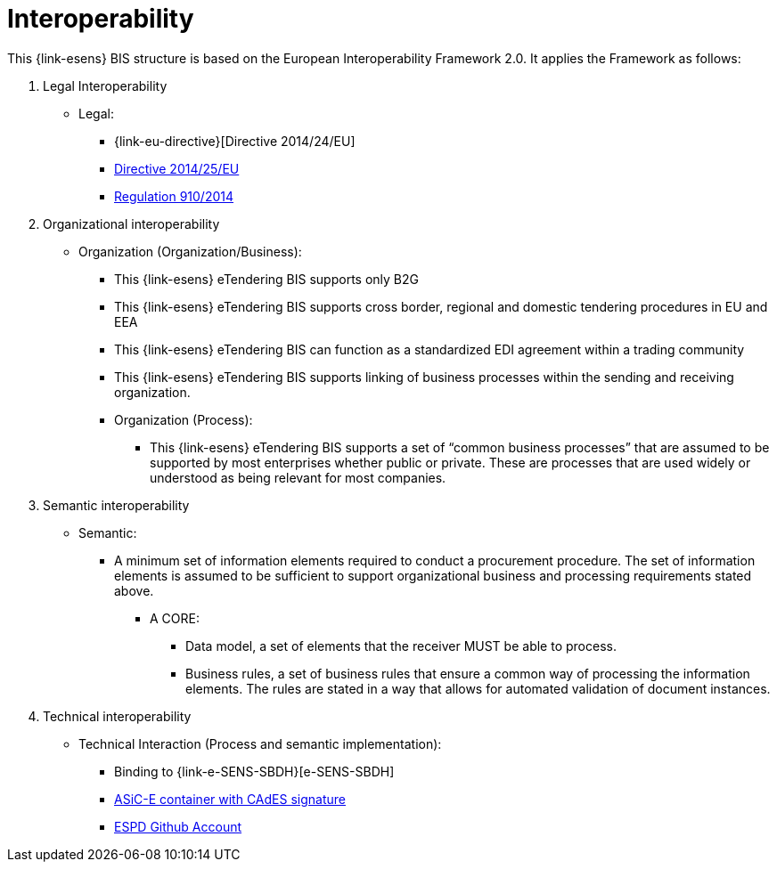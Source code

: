 
= Interoperability

This {link-esens} BIS structure is based on the European Interoperability Framework 2.0.
It applies the Framework as follows:

. Legal Interoperability
* Legal:
** {link-eu-directive}[Directive 2014/24/EU]
** link:http://eur-lex.europa.eu/legal-content/EN/TXT/HTML/?uri=CELEX:32014L0025&from=EN[Directive 2014/25/EU]
** link:http://eur-lex.europa.eu/legal-content/EN/TXT/HTML/?uri=CELEX:32014R0910&from=EN[Regulation 910/2014]


. Organizational interoperability
* Organization (Organization/Business):
** This {link-esens} eTendering BIS supports only B2G
** This {link-esens} eTendering BIS supports cross border, regional and domestic tendering procedures in EU and EEA
** This {link-esens} eTendering BIS can function as a standardized EDI agreement within a trading community
** This {link-esens} eTendering BIS supports linking of business processes within the sending and receiving organization.
** Organization (Process):
*** This {link-esens} eTendering BIS supports a set of “common business processes” that are assumed to be supported by most enterprises whether public or private. These are processes that are used widely or understood as being relevant for most companies.

. Semantic interoperability
* Semantic:
** A minimum set of information elements required to conduct a procurement procedure. The set of information elements is assumed to be sufficient to support organizational business and processing requirements stated above.
*** A CORE:
**** Data model, a set of elements that the receiver MUST be able to process.
**** Business rules, a set of business rules that ensure a common way of processing the information elements. The rules are stated in a way that allows for automated validation of document instances.

. Technical interoperability
* Technical Interaction (Process and semantic implementation):
** Binding to {link-e-SENS-SBDH}[e-SENS-SBDH]
** link:http://wiki.ds.unipi.gr/display/ESENSPILOTS/5.1.1+-+Pilot+Specifications+-+eDelivery+guide+for+eTendering#id-5.1.1-PilotSpecifications-eDeliveryguideforeTendering-5.1.1-PilotSpecifications-ASIC[ASiC-E container with CAdES signature]
** link:https://github.com/espd[ESPD Github Account]
